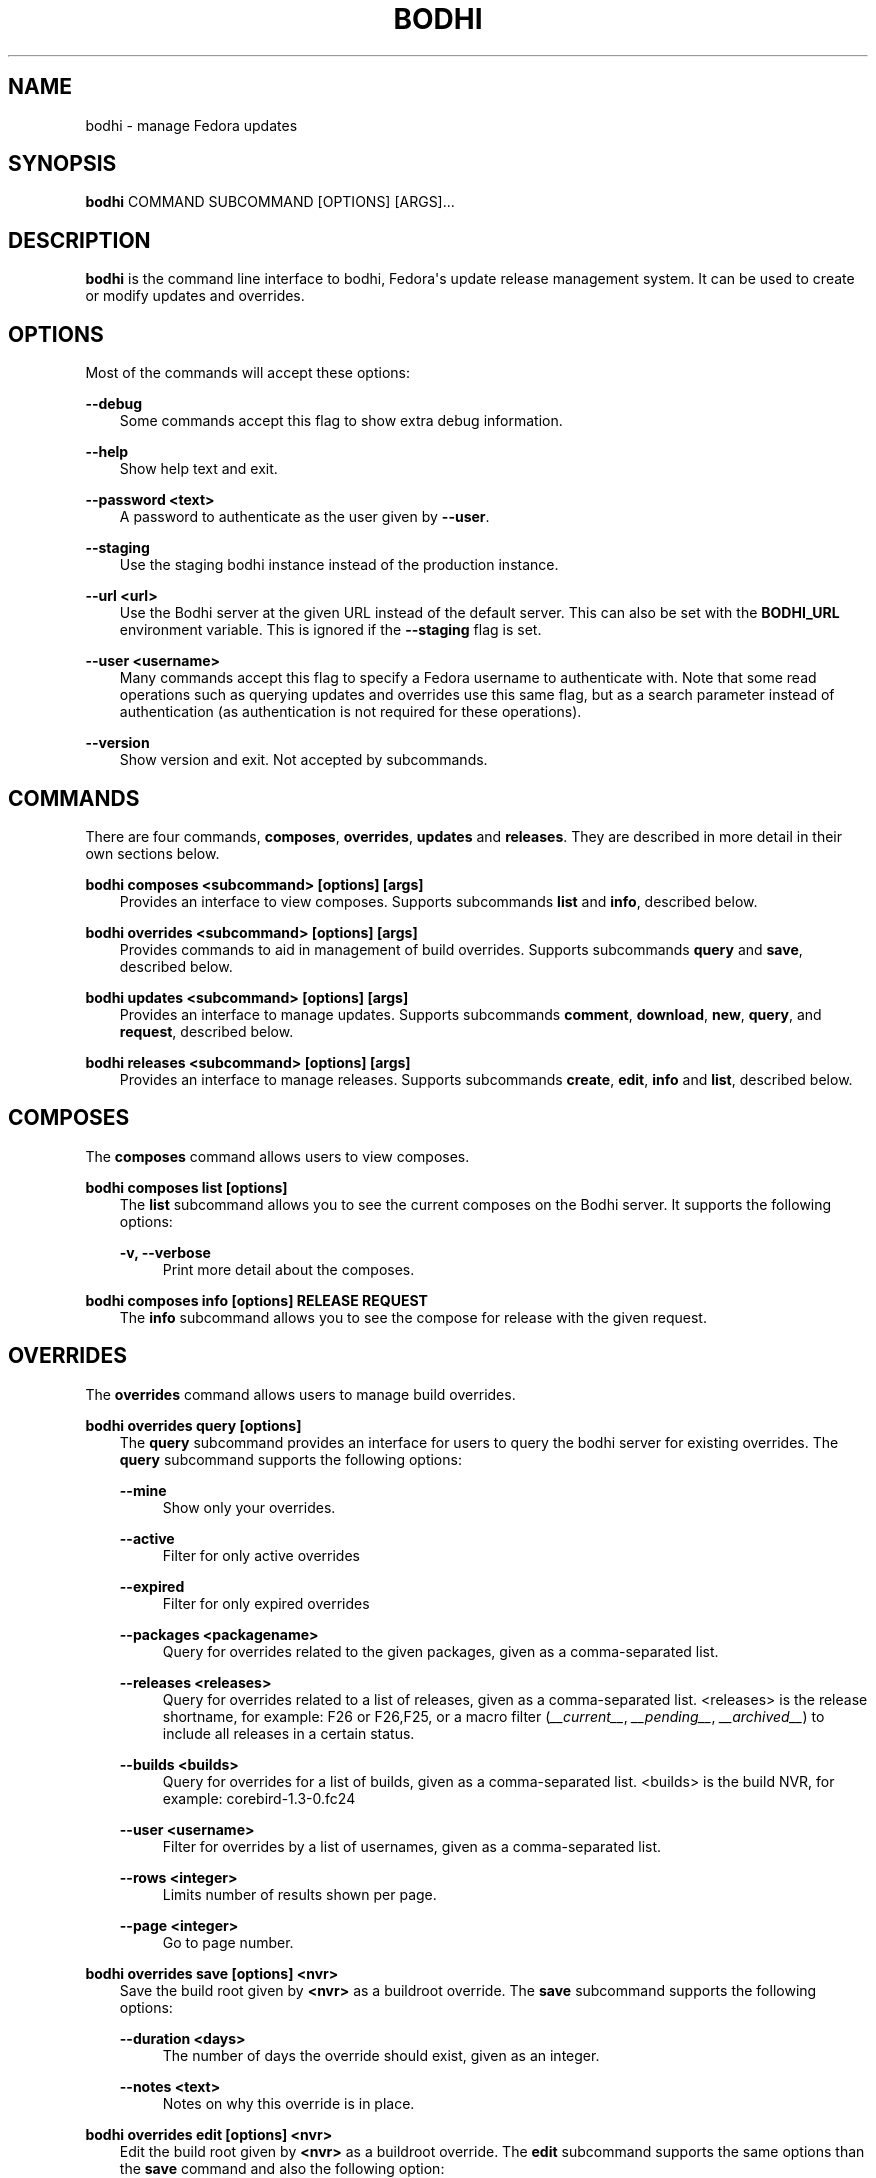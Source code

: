 .\" Man page generated from reStructuredText.
.
.TH "BODHI" "1" "Feb 17, 2022" "" "bodhi"
.SH NAME
bodhi \- manage Fedora updates
.
.nr rst2man-indent-level 0
.
.de1 rstReportMargin
\\$1 \\n[an-margin]
level \\n[rst2man-indent-level]
level margin: \\n[rst2man-indent\\n[rst2man-indent-level]]
-
\\n[rst2man-indent0]
\\n[rst2man-indent1]
\\n[rst2man-indent2]
..
.de1 INDENT
.\" .rstReportMargin pre:
. RS \\$1
. nr rst2man-indent\\n[rst2man-indent-level] \\n[an-margin]
. nr rst2man-indent-level +1
.\" .rstReportMargin post:
..
.de UNINDENT
. RE
.\" indent \\n[an-margin]
.\" old: \\n[rst2man-indent\\n[rst2man-indent-level]]
.nr rst2man-indent-level -1
.\" new: \\n[rst2man-indent\\n[rst2man-indent-level]]
.in \\n[rst2man-indent\\n[rst2man-indent-level]]u
..
.SH SYNOPSIS
.sp
\fBbodhi\fP COMMAND SUBCOMMAND [OPTIONS] [ARGS]...
.SH DESCRIPTION
.sp
\fBbodhi\fP is the command line interface to bodhi, Fedora\(aqs update release management system. It can
be used to create or modify updates and overrides.
.SH OPTIONS
.sp
Most of the commands will accept these options:
.sp
\fB\-\-debug\fP
.INDENT 0.0
.INDENT 3.5
Some commands accept this flag to show extra debug information.
.UNINDENT
.UNINDENT
.sp
\fB\-\-help\fP
.INDENT 0.0
.INDENT 3.5
Show help text and exit.
.UNINDENT
.UNINDENT
.sp
\fB\-\-password <text>\fP
.INDENT 0.0
.INDENT 3.5
A password to authenticate as the user given by \fB\-\-user\fP\&.
.UNINDENT
.UNINDENT
.sp
\fB\-\-staging\fP
.INDENT 0.0
.INDENT 3.5
Use the staging bodhi instance instead of the production instance.
.UNINDENT
.UNINDENT
.sp
\fB\-\-url <url>\fP
.INDENT 0.0
.INDENT 3.5
Use the Bodhi server at the given URL instead of the default server. This can also be set with
the \fBBODHI_URL\fP environment variable. This is ignored if the \fB\-\-staging\fP flag is set.
.UNINDENT
.UNINDENT
.sp
\fB\-\-user <username>\fP
.INDENT 0.0
.INDENT 3.5
Many commands accept this flag to specify a Fedora username to authenticate with. Note that some
read operations such as querying updates and overrides use this same flag, but as a search
parameter instead of authentication (as authentication is not required for these operations).
.UNINDENT
.UNINDENT
.sp
\fB\-\-version\fP
.INDENT 0.0
.INDENT 3.5
Show version and exit. Not accepted by subcommands.
.UNINDENT
.UNINDENT
.SH COMMANDS
.sp
There are four commands, \fBcomposes\fP, \fBoverrides\fP, \fBupdates\fP and \fBreleases\fP\&. They are described
in more detail in their own sections below.
.sp
\fBbodhi composes <subcommand> [options] [args]\fP
.INDENT 0.0
.INDENT 3.5
Provides an interface to view composes. Supports subcommands \fBlist\fP and \fBinfo\fP, described below.
.UNINDENT
.UNINDENT
.sp
\fBbodhi overrides <subcommand> [options] [args]\fP
.INDENT 0.0
.INDENT 3.5
Provides commands to aid in management of build overrides. Supports subcommands \fBquery\fP and
\fBsave\fP, described below.
.UNINDENT
.UNINDENT
.sp
\fBbodhi updates <subcommand> [options] [args]\fP
.INDENT 0.0
.INDENT 3.5
Provides an interface to manage updates. Supports subcommands \fBcomment\fP, \fBdownload\fP,
\fBnew\fP, \fBquery\fP, and \fBrequest\fP, described below.
.UNINDENT
.UNINDENT
.sp
\fBbodhi releases <subcommand> [options] [args]\fP
.INDENT 0.0
.INDENT 3.5
Provides an interface to manage releases. Supports subcommands \fBcreate\fP, \fBedit\fP, \fBinfo\fP and
\fBlist\fP, described below.
.UNINDENT
.UNINDENT
.SH COMPOSES
.sp
The \fBcomposes\fP command allows users to view composes.
.sp
\fBbodhi composes list [options]\fP
.INDENT 0.0
.INDENT 3.5
The \fBlist\fP subcommand allows you to see the current composes on the Bodhi server. It supports
the following options:
.sp
\fB\-v, \-\-verbose\fP
.INDENT 0.0
.INDENT 3.5
Print more detail about the composes.
.UNINDENT
.UNINDENT
.UNINDENT
.UNINDENT
.sp
\fBbodhi composes info [options] RELEASE REQUEST\fP
.INDENT 0.0
.INDENT 3.5
The \fBinfo\fP subcommand allows you to see the compose for release with the given request.
.UNINDENT
.UNINDENT
.SH OVERRIDES
.sp
The \fBoverrides\fP command allows users to manage build overrides.
.sp
\fBbodhi overrides query [options]\fP
.INDENT 0.0
.INDENT 3.5
The \fBquery\fP subcommand provides an interface for users to query the bodhi server for existing
overrides.  The \fBquery\fP subcommand supports the following options:
.sp
\fB\-\-mine\fP
.INDENT 0.0
.INDENT 3.5
Show only your overrides.
.UNINDENT
.UNINDENT
.sp
\fB\-\-active\fP
.INDENT 0.0
.INDENT 3.5
Filter for only active overrides
.UNINDENT
.UNINDENT
.sp
\fB\-\-expired\fP
.INDENT 0.0
.INDENT 3.5
Filter for only expired overrides
.UNINDENT
.UNINDENT
.sp
\fB\-\-packages <packagename>\fP
.INDENT 0.0
.INDENT 3.5
Query for overrides related to the given packages, given as a comma\-separated list.
.UNINDENT
.UNINDENT
.sp
\fB\-\-releases <releases>\fP
.INDENT 0.0
.INDENT 3.5
Query for overrides related to a list of releases, given as a comma\-separated list.
<releases> is the release shortname, for example: F26 or F26,F25, or a macro filter
(\fI__current__\fP, \fI__pending__\fP, \fI__archived__\fP) to include all releases in a
certain status.
.UNINDENT
.UNINDENT
.sp
\fB\-\-builds <builds>\fP
.INDENT 0.0
.INDENT 3.5
Query for overrides for a list of builds, given as a comma\-separated list.
<builds> is the build NVR, for example: corebird\-1.3\-0.fc24
.UNINDENT
.UNINDENT
.sp
\fB\-\-user <username>\fP
.INDENT 0.0
.INDENT 3.5
Filter for overrides by a list of usernames, given as a comma\-separated list.
.UNINDENT
.UNINDENT
.sp
\fB\-\-rows <integer>\fP
.INDENT 0.0
.INDENT 3.5
Limits number of results shown per page.
.UNINDENT
.UNINDENT
.sp
\fB\-\-page <integer>\fP
.INDENT 0.0
.INDENT 3.5
Go to page number.
.UNINDENT
.UNINDENT
.UNINDENT
.UNINDENT
.sp
\fBbodhi overrides save [options] <nvr>\fP
.INDENT 0.0
.INDENT 3.5
Save the build root given by \fB<nvr>\fP as a buildroot override. The \fBsave\fP subcommand supports
the following options:
.sp
\fB\-\-duration <days>\fP
.INDENT 0.0
.INDENT 3.5
The number of days the override should exist, given as an integer.
.UNINDENT
.UNINDENT
.sp
\fB\-\-notes <text>\fP
.INDENT 0.0
.INDENT 3.5
Notes on why this override is in place.
.UNINDENT
.UNINDENT
.UNINDENT
.UNINDENT
.sp
\fBbodhi overrides edit [options] <nvr>\fP
.INDENT 0.0
.INDENT 3.5
Edit the build root given by \fB<nvr>\fP as a buildroot override. The \fBedit\fP subcommand supports
the same options than the \fBsave\fP command and also the following option:
.INDENT 0.0
.TP
.B \fB\-\-expire\fP
Force an override to the expired state.
.UNINDENT
.UNINDENT
.UNINDENT
.SH UPDATES
.sp
The \fBupdates\fP command allows users to interact with bodhi updates.
.sp
\fBbodhi updates comment [options] <update> <text>\fP
.INDENT 0.0
.INDENT 3.5
Leave the given text as a comment on a bodhi update. The \fBcomment\fP subcommand
supports the following options:
.sp
\fB\-\-karma [+1 | 0 | \-1]\fP
.INDENT 0.0
.INDENT 3.5
The karma value you wish to contribute to the update.
.UNINDENT
.UNINDENT
.UNINDENT
.UNINDENT
.sp
\fBbodhi updates download [options]\fP
.INDENT 0.0
.INDENT 3.5
Download update(s) given by ID(s) or NVR(s). One of \fB\-\-updateid\fP or
\fBbuilds\fP is required. The download subcommand supports the following options:
.sp
\fB\-\-debuginfo\fP
.INDENT 0.0
.INDENT 3.5
Include debuginfo packages when downloading.
.UNINDENT
.UNINDENT
.sp
\fB\-\-updateid <ids>\fP
.INDENT 0.0
.INDENT 3.5
A comma\-separated list of update IDs you would like to download.
.UNINDENT
.UNINDENT
.sp
\fB\-\-builds <nvrs>\fP
.INDENT 0.0
.INDENT 3.5
A comma\-separated list of NVRs that identify updates you would like to download.
.UNINDENT
.UNINDENT
.sp
\fB\-\-arch <arch>\fP
.INDENT 0.0
.INDENT 3.5
You can specify an architecture of packages to download. "all" will download packages for all architectures.
Omitting this option will download packages for the architecture you are currently running.
.UNINDENT
.UNINDENT
.UNINDENT
.UNINDENT
.sp
\fBbodhi updates new [options] <builds_or_tag>\fP
.INDENT 0.0
.INDENT 3.5
Create a new bodhi update containing the builds, given as a comma separated list of NVRs. The
\fBnew\fP subcommand supports the following options:
.sp
\fB\-\-type [security | bugfix | enhancement | newpackage]\fP
.INDENT 0.0
.INDENT 3.5
The type of the new update.
.UNINDENT
.UNINDENT
.sp
\fB\-\-notes <text>\fP
.INDENT 0.0
.INDENT 3.5
The description of the update.
.UNINDENT
.UNINDENT
.sp
\fB\-\-notes\-file <path>\fP
.INDENT 0.0
.INDENT 3.5
A path to a file containing a description of the update.
.UNINDENT
.UNINDENT
.sp
\fB\-\-bugs <bugs>\fP
.INDENT 0.0
.INDENT 3.5
A comma separated list of bugs to associate with this update.
.UNINDENT
.UNINDENT
.sp
\fB\-\-close\-bugs\fP
.INDENT 0.0
.INDENT 3.5
If given, this flag will cause bodhi to close the referenced bugs automatically when the
update reaches stable.
.UNINDENT
.UNINDENT
.sp
\fB\-\-request [testing | stable | upush]\fP
.INDENT 0.0
.INDENT 3.5
The repository requested for this update.
.UNINDENT
.UNINDENT
.sp
\fB\-\-autokarma\fP
.INDENT 0.0
.INDENT 3.5
Enable autokarma for this update.
.UNINDENT
.UNINDENT
.sp
\fB\-\-autotime\fP
.INDENT 0.0
.INDENT 3.5
Enable autotime for this update. Automatically push the update to stable based on the
time spent in testing.
.UNINDENT
.UNINDENT
.sp
\fB\-\-stable\-karma <integer>\fP
.INDENT 0.0
.INDENT 3.5
Configure the stable karma threshold for the given value.
.UNINDENT
.UNINDENT
.sp
\fB\-\-unstable\-karma <integer>\fP
.INDENT 0.0
.INDENT 3.5
Configure the unstable karma threshold for the given value.
.UNINDENT
.UNINDENT
.sp
\fB\-\-stable\-days <integer>\fP
.INDENT 0.0
.INDENT 3.5
Configure the number of days an update has to spend in testing before
being automatically pushed to stable.
.UNINDENT
.UNINDENT
.sp
\fB\-\-suggest [logout | reboot]\fP
.INDENT 0.0
.INDENT 3.5
Suggest that the user logout or reboot upon applying the update.
.UNINDENT
.UNINDENT
.sp
\fB\-\-file <path>\fP
.INDENT 0.0
.INDENT 3.5
A path to a file containing all the update details.
.UNINDENT
.UNINDENT
.sp
\fB\-\-requirements <Taskotron tasks>\fP
.INDENT 0.0
.INDENT 3.5
A comma or space\-separated list of required Taskotron tasks that must pass for this update
to reach stable.
.UNINDENT
.UNINDENT
.sp
\fB\-\-display\-name <text>\fP
.INDENT 0.0
.INDENT 3.5
The name of the update
.UNINDENT
.UNINDENT
.sp
\fB\-\-from\-tag\fP
.INDENT 0.0
.INDENT 3.5
If this flag is provided, \fB<builds_or_tag>\fP will be interpreted as a Koji tag and expand
to all latest builds in it. Only a single tag can be provided.
.UNINDENT
.UNINDENT
.UNINDENT
.UNINDENT
.sp
\fBbodhi updates edit [options] <update>\fP
.INDENT 0.0
.INDENT 3.5
Edit an existing bodhi update, given an update id or an update title. The
\fBedit\fP subcommand supports the following options:
.sp
\fB\-\-addbuilds <builds>\fP
.INDENT 0.0
.INDENT 3.5
Add a comma separated list of build nvr to this update.
.UNINDENT
.UNINDENT
.sp
\fB\-\-removebuilds <builds>\fP
.INDENT 0.0
.INDENT 3.5
Remove a comma separated list of build nvr from this update.
.UNINDENT
.UNINDENT
.sp
\fB\-\-type [security | bugfix | enhancement | newpackage]\fP
.INDENT 0.0
.INDENT 3.5
The type of the new update.
.UNINDENT
.UNINDENT
.sp
\fB\-\-notes <text>\fP
.INDENT 0.0
.INDENT 3.5
The description of the update.
.UNINDENT
.UNINDENT
.sp
\fB\-\-notes\-file <path>\fP
.INDENT 0.0
.INDENT 3.5
A path to a file containing a description of the update.
.UNINDENT
.UNINDENT
.sp
\fB\-\-bugs <bugs>\fP
.INDENT 0.0
.INDENT 3.5
A comma separated list of bugs to associate with this update.
.UNINDENT
.UNINDENT
.sp
\fB\-\-close\-bugs\fP
.INDENT 0.0
.INDENT 3.5
If given, this flag will cause bodhi to close the referenced bugs automatically when the
update reaches stable.
.UNINDENT
.UNINDENT
.sp
\fB\-\-request [testing | stable | upush]\fP
.INDENT 0.0
.INDENT 3.5
The repository requested for this update.
.UNINDENT
.UNINDENT
.sp
\fB\-\-autokarma\fP
.INDENT 0.0
.INDENT 3.5
Enable autokarma for this update.
.UNINDENT
.UNINDENT
.sp
\fB\-\-stable\-karma <integer>\fP
.INDENT 0.0
.INDENT 3.5
Configure the stable karma threshold for the given value.
.UNINDENT
.UNINDENT
.sp
\fB\-\-unstable\-karma <integer>\fP
.INDENT 0.0
.INDENT 3.5
Configure the unstable karma threshold for the given value.
.UNINDENT
.UNINDENT
.sp
\fB\-\-suggest [logout | reboot]\fP
.INDENT 0.0
.INDENT 3.5
Suggest that the user logout or reboot upon applying the update.
.UNINDENT
.UNINDENT
.sp
\fB\-\-requirements <Taskotron tasks>\fP
.INDENT 0.0
.INDENT 3.5
A comma or space\-separated list of required Taskotron tasks that must pass for this update
to reach stable.
.UNINDENT
.UNINDENT
.sp
\fB\-\-display\-name <text>\fP
.INDENT 0.0
.INDENT 3.5
The name of the update
.UNINDENT
.UNINDENT
.sp
\fB\-\-from\-tag\fP
.INDENT 0.0
.INDENT 3.5
If given, for updates that were created from a Koji tag, this will update
the builds to the latest ones in the tag.
.UNINDENT
.UNINDENT
.UNINDENT
.UNINDENT
.sp
\fBbodhi updates query [options]\fP
.INDENT 0.0
.INDENT 3.5
Query the bodhi server for updates.
.sp
If the query returns only one update, a detailed view of the update will be displayed.
.sp
If more than one update is returned, the command will display a list showing the packages
contained in the update, the update content\-type (rpm / module / ...), the current status
of the update (pushed / testing / ...) and the date of the last status change with
the number of days passed since. A leading \fB*\fP marks security updates.
.sp
The \fBquery\fP subcommand supports the following options:
.sp
\fB\-\-updateid <id>\fP
.INDENT 0.0
.INDENT 3.5
Query for the update given by id.
.UNINDENT
.UNINDENT
.sp
\fB\-\-title <title>\fP
.INDENT 0.0
.INDENT 3.5
Query for the update given by title.
.UNINDENT
.UNINDENT
.sp
\fB\-\-alias <alias>\fP
.INDENT 0.0
.INDENT 3.5
Query for the update given by alias.
.UNINDENT
.UNINDENT
.sp
\fB\-\-approved\-since <timestamp>\fP
.INDENT 0.0
.INDENT 3.5
Query for updates approved after the given timestamp.
.UNINDENT
.UNINDENT
.sp
\fB\-\-approved\-before <timestamp>\fP
.INDENT 0.0
.INDENT 3.5
Query for updates approved before the given timestamp.
.UNINDENT
.UNINDENT
.sp
\fB\-\-modified\-since <timestamp>\fP
.INDENT 0.0
.INDENT 3.5
Query for updates modified after the given timestamp.
.UNINDENT
.UNINDENT
.sp
\fB\-\-modified\-before <timestamp>\fP
.INDENT 0.0
.INDENT 3.5
Query for updates modified before the given timestamp.
.UNINDENT
.UNINDENT
.sp
\fB\-\-builds <builds>\fP
.INDENT 0.0
.INDENT 3.5
Query for updates containing the given builds, given as a comma\-separated list.
.UNINDENT
.UNINDENT
.sp
\fB\-\-bugs <bugs>\fP
.INDENT 0.0
.INDENT 3.5
Query for updates related to the given bugs, given as a comma\-separated list.
.UNINDENT
.UNINDENT
.sp
\fB\-\-content\-type <content_type>\fP
.INDENT 0.0
.INDENT 3.5
Query for updates of a given content type: either rpm, module, or (in the future) container.
.UNINDENT
.UNINDENT
.sp
\fB\-\-critpath\fP
.INDENT 0.0
.INDENT 3.5
Query for updates submitted for the critical path.
.UNINDENT
.UNINDENT
.sp
\fB\-\-from\-side\-tag\fP
.INDENT 0.0
.INDENT 3.5
Query for updates created from a side\-tag.
.UNINDENT
.UNINDENT
.sp
\fB\-\-not\-from\-side\-tag\fP
.INDENT 0.0
.INDENT 3.5
Query for updates not created from a side\-tag.
.UNINDENT
.UNINDENT
.sp
\fB\-\-gating [passed | failed | ignored | waiting | running | queued | greenwave_failed]\fP
.INDENT 0.0
.INDENT 3.5
Query for updates based on test gating status.
.UNINDENT
.UNINDENT
.sp
\fB\-\-mine\fP
.INDENT 0.0
.INDENT 3.5
Show only your updates.
.UNINDENT
.UNINDENT
.sp
\fB\-\-packages <packages>\fP
.INDENT 0.0
.INDENT 3.5
Query for updates related to the given packages, given as a comma\-separated list.
.UNINDENT
.UNINDENT
.sp
\fB\-\-pushed\fP
.INDENT 0.0
.INDENT 3.5
Query for updates that have been pushed.
.UNINDENT
.UNINDENT
.sp
\fB\-\-pushed\-since <timestamp>\fP
.INDENT 0.0
.INDENT 3.5
Query for updates that have been pushed after the given timestamp.
.UNINDENT
.UNINDENT
.sp
\fB\-\-pushed\-before <timestamp>\fP
.INDENT 0.0
.INDENT 3.5
Query for updates that have been pushed before the given timestamp.
.UNINDENT
.UNINDENT
.sp
\fB\-\-releases <releases>\fP
.INDENT 0.0
.INDENT 3.5
Query for updates related to a list of releases, given as a comma\-separated list.
It is possible to use the macro filters \fI__current__\fP, \fI__pending__\fP and \fI__archived__\fP
to include all releases in a certain status.
.UNINDENT
.UNINDENT
.sp
\fB\-\-locked\fP
.INDENT 0.0
.INDENT 3.5
Query for updates that are currently locked.
.UNINDENT
.UNINDENT
.sp
\fB\-\-request [testing | stable | unpush]\fP
.INDENT 0.0
.INDENT 3.5
Query for updates marked with the given request type.
.UNINDENT
.UNINDENT
.sp
\fB\-\-severity [unspecified, urgent, high, medium, low]\fP
.INDENT 0.0
.INDENT 3.5
Query for updates with a specific severity.
.UNINDENT
.UNINDENT
.sp
\fB\-\-submitted\-since <timestamp>\fP
.INDENT 0.0
.INDENT 3.5
Query for updates that were submitted since the given timestamp.
.UNINDENT
.UNINDENT
.sp
\fB\-\-submitted\-before <timestamp>\fP
.INDENT 0.0
.INDENT 3.5
Query for updates that were submitted before the given timestamp.
.UNINDENT
.UNINDENT
.sp
\fB\-\-status [pending | testing | stable | obsolete | unpushed]\fP
.INDENT 0.0
.INDENT 3.5
Filter by status.
.UNINDENT
.UNINDENT
.sp
\fB\-\-suggest [logout | reboot]\fP
.INDENT 0.0
.INDENT 3.5
Filter for updates that suggest logout or reboot to the user.
.UNINDENT
.UNINDENT
.sp
\fB\-\-type [newpackage | security | bugfix | enhancement]\fP
.INDENT 0.0
.INDENT 3.5
Filter by update type.
.UNINDENT
.UNINDENT
.sp
\fB\-\-user <username>\fP
.INDENT 0.0
.INDENT 3.5
Filter for updates by a list of usernames, given as a comma\-separated list.
.UNINDENT
.UNINDENT
.sp
\fB\-\-rows <integer>\fP
.INDENT 0.0
.INDENT 3.5
Limits number of results shown per page.
.UNINDENT
.UNINDENT
.sp
\fB\-\-page <integer>\fP
.INDENT 0.0
.INDENT 3.5
Go to page number.
.UNINDENT
.UNINDENT
.UNINDENT
.UNINDENT
.sp
\fBbodhi updates request [options] <update> <state>\fP
.INDENT 0.0
.INDENT 3.5
Request that the given update be changed to the given state. \fBupdate\fP should be given by
update id, and \fBstate\fP should be one of testing, stable, unpush, obsolete, or revoke.
.UNINDENT
.UNINDENT
.sp
\fBbodhi updates waive [options] <update> <comment>\fP
.INDENT 0.0
.INDENT 3.5
Show or waive unsatisfied test requirements on an update.
.sp
The following options are supported:
.sp
\fB\-\-show\fP
.INDENT 0.0
.INDENT 3.5
List the unsatisfied test requirements.
.UNINDENT
.UNINDENT
.sp
\fB\-\-test TEXT\fP
.INDENT 0.0
.INDENT 3.5
Waive the test specified by name in TEXT. all can be used to waive all unsatisfied tests.
.UNINDENT
.UNINDENT
.sp
\fB\-\-debug\fP
.INDENT 0.0
.INDENT 3.5
Display debugging information.
.UNINDENT
.UNINDENT
.UNINDENT
.UNINDENT
.sp
\fBbodhi updates trigger\-tests [options] <update>\fP
.INDENT 0.0
.INDENT 3.5
Trigger tests for an update. This update must be in testing state.
.UNINDENT
.UNINDENT
.SH RELEASES
.sp
The \fBreleases\fP command allows users to manage update releases.
.sp
\fBbodhi releases create [options]\fP
.INDENT 0.0
.INDENT 3.5
The \fBcreate\fP command allows administrators to create new releases in Bodhi:
.sp
\fB\-\-branch TEXT\fP
.INDENT 0.0
.INDENT 3.5
The git branch that corresponds to this release (e.g., f29).
.UNINDENT
.UNINDENT
.sp
\fB\-\-candidate\-tag TEXT\fP
.INDENT 0.0
.INDENT 3.5
The Koji tag to use to search for update candidates (e.g., f29\-updates\-candidate).
.UNINDENT
.UNINDENT
.sp
\fB\-\-composed\-by\-bodhi, \-\-not\-composed\-by\-bodhi\fP
.INDENT 0.0
.INDENT 3.5
The flag that indicates whether the release is composed by Bodhi or not.
.UNINDENT
.UNINDENT
.sp
\fB\-\-dist\-tag TEXT\fP
.INDENT 0.0
.INDENT 3.5
The Koji dist tag for this release (e.g., f29).
.UNINDENT
.UNINDENT
.sp
\fB\-\-id\-prefix TEXT\fP
.INDENT 0.0
.INDENT 3.5
The release\(aqs prefix (e.g., FEDORA).
.UNINDENT
.UNINDENT
.sp
\fB\-\-long\-name TEXT\fP
.INDENT 0.0
.INDENT 3.5
The long name of the release (e.g., Fedora 29).
.UNINDENT
.UNINDENT
.sp
\fB\-\-name TEXT\fP
.INDENT 0.0
.INDENT 3.5
The name of the release (e.g., F29).
.UNINDENT
.UNINDENT
.sp
\fB\-\-override\-tag TEXT\fP
.INDENT 0.0
.INDENT 3.5
The Koji tag to use for buildroot overrides (e.g., f29\-override).
.UNINDENT
.UNINDENT
.sp
\fB\-\-package\-manager [unspecified|dnf|yum]\fP
.INDENT 0.0
.INDENT 3.5
The package manager used by this release. If not specified it defaults to \(aqunspecified\(aq.
.UNINDENT
.UNINDENT
.sp
\fB\-\-password TEXT\fP
.INDENT 0.0
.INDENT 3.5
The password to use when authenticating to Bodhi.
.UNINDENT
.UNINDENT
.sp
\fB\-\-pending\-stable\-tag TEXT\fP
.INDENT 0.0
.INDENT 3.5
The Koji tag to use on updates that are marked stable (e.g., f29\-updates\-pending).
.UNINDENT
.UNINDENT
.sp
\fB\-\-pending\-testing\-tag TEXT\fP
.INDENT 0.0
.INDENT 3.5
The Koji tag to use on updates that are pending testing (e.g., f29\-updates\-pending\-testing).
.UNINDENT
.UNINDENT
.sp
\fB\-\-stable\-tag TEXT\fP
.INDENT 0.0
.INDENT 3.5
The Koji tag to use for stable updates (e.g., f29\-updates).
.UNINDENT
.UNINDENT
.sp
\fB\-\-state [disabled|pending|frozen|current|archived]\fP
.INDENT 0.0
.INDENT 3.5
The state of the release.
.UNINDENT
.UNINDENT
.sp
\fB\-\-testing\-repository TEXT\fP
.INDENT 0.0
.INDENT 3.5
The name of the testing repository used to test updates. Not required.
.UNINDENT
.UNINDENT
.sp
\fB\-\-testing\-tag TEXT\fP
.INDENT 0.0
.INDENT 3.5
The Koji tag to use for testing updates (e.g., f29\-updates\-testing).
.UNINDENT
.UNINDENT
.sp
\fB\-\-username TEXT\fP
.INDENT 0.0
.INDENT 3.5
The username to use when authenticating to Bodhi.
.UNINDENT
.UNINDENT
.sp
\fB\-\-version TEXT\fP
.INDENT 0.0
.INDENT 3.5
The version of the release (e.g., 29).
.UNINDENT
.UNINDENT
.UNINDENT
.UNINDENT
.sp
\fBbodhi releases edit [options]\fP
.INDENT 0.0
.INDENT 3.5
The \fBedit\fP command allows administrators to edit existing releases:
.sp
\fB\-\-branch TEXT\fP
.INDENT 0.0
.INDENT 3.5
The git branch that corresponds to this release (e.g., f29).
.UNINDENT
.UNINDENT
.sp
\fB\-\-candidate\-tag TEXT\fP
.INDENT 0.0
.INDENT 3.5
The Koji tag to use to search for update candidates (e.g., f29\-updates\-candidate).
.UNINDENT
.UNINDENT
.sp
\fB\-\-composed\-by\-bodhi, \-\-not\-composed\-by\-bodhi\fP
.INDENT 0.0
.INDENT 3.5
The flag that indicates whether the release is composed by Bodhi or not.
.UNINDENT
.UNINDENT
.sp
\fB\-\-dist\-tag TEXT\fP
.INDENT 0.0
.INDENT 3.5
The Koji dist tag for this release (e.g., f29).
.UNINDENT
.UNINDENT
.sp
\fB\-\-id\-prefix TEXT\fP
.INDENT 0.0
.INDENT 3.5
The release\(aqs prefix (e.g., FEDORA).
.UNINDENT
.UNINDENT
.sp
\fB\-\-long\-name TEXT\fP
.INDENT 0.0
.INDENT 3.5
The long name of the release (e.g., Fedora 29).
.UNINDENT
.UNINDENT
.sp
\fB\-\-name TEXT\fP
.INDENT 0.0
.INDENT 3.5
The name of the release (e.g., F29).
.UNINDENT
.UNINDENT
.sp
\fB\-\-new\-name\fP
.INDENT 0.0
.INDENT 3.5
Change the release\(aqs name to a new value (e.g., F29).
.UNINDENT
.UNINDENT
.sp
\fB\-\-override\-tag TEXT\fP
.INDENT 0.0
.INDENT 3.5
The Koji tag to use for buildroot overrides (e.g., f29\-override).
.UNINDENT
.UNINDENT
.sp
\fB\-\-package\-manager [unspecified|dnf|yum]\fP
.INDENT 0.0
.INDENT 3.5
The package manager used by this release. If not specified it defaults to \(aqunspecified\(aq.
.UNINDENT
.UNINDENT
.sp
\fB\-\-password TEXT\fP
.INDENT 0.0
.INDENT 3.5
The password to use when authenticating to Bodhi.
.UNINDENT
.UNINDENT
.sp
\fB\-\-pending\-stable\-tag TEXT\fP
.INDENT 0.0
.INDENT 3.5
The Koji tag to use on updates that are marked stable (e.g., f29\-updates\-pending).
.UNINDENT
.UNINDENT
.sp
\fB\-\-pending\-testing\-tag TEXT\fP
.INDENT 0.0
.INDENT 3.5
The Koji tag to use on updates that are pending testing (e.g., f29\-updates\-testing\-pending).
.UNINDENT
.UNINDENT
.sp
\fB\-\-stable\-tag TEXT\fP
.INDENT 0.0
.INDENT 3.5
The Koji tag to use for stable updates (e.g., f29\-updates).
.UNINDENT
.UNINDENT
.sp
\fB\-\-state [disabled|pending|frozen|current|archived]\fP
.INDENT 0.0
.INDENT 3.5
The state of the release.
.UNINDENT
.UNINDENT
.sp
\fB\-\-testing\-repository TEXT\fP
.INDENT 0.0
.INDENT 3.5
The name of the testing repository used to test updates. Not required.
.UNINDENT
.UNINDENT
.sp
\fB\-\-testing\-tag TEXT\fP
.INDENT 0.0
.INDENT 3.5
The Koji tag to use for testing updates (e.g., f29\-updates\-testing).
.UNINDENT
.UNINDENT
.sp
\fB\-\-username TEXT\fP
.INDENT 0.0
.INDENT 3.5
The username to use when authenticating to Bodhi.
.UNINDENT
.UNINDENT
.sp
\fB\-\-version TEXT\fP
.INDENT 0.0
.INDENT 3.5
The version of the release (e.g., 29).
.UNINDENT
.UNINDENT
.UNINDENT
.UNINDENT
.sp
\fBbodhi releases info RELEASE_NAME\fP
.INDENT 0.0
.INDENT 3.5
The \fBinfo\fP command prints information about the given release.
.UNINDENT
.UNINDENT
.sp
\fBbodhi releases list [options]\fP
.INDENT 0.0
.INDENT 3.5
The \fBlist\fP command prints list of releases.
.sp
\fB\-\-display\-archived\fP
.INDENT 0.0
.INDENT 3.5
Display full list, including archived releases.
.UNINDENT
.UNINDENT
.sp
\fB\-\-rows <integer>\fP
.INDENT 0.0
.INDENT 3.5
Limits number of results shown per page.
.UNINDENT
.UNINDENT
.sp
\fB\-\-page <integer>\fP
.INDENT 0.0
.INDENT 3.5
Go to page number.
.UNINDENT
.UNINDENT
.UNINDENT
.UNINDENT
.SH EXAMPLES
.sp
Create a new update with multiple builds:
.INDENT 0.0
.INDENT 3.5
.sp
.nf
.ft C
$ bodhi updates new \-\-user bowlofeggs \-\-type bugfix \-\-notes "Fix permission issues during startup." \-\-bugs 1393587 \-\-close\-bugs \-\-request testing \-\-autokarma \-\-stable\-karma 3 \-\-unstable\-karma \-3 ejabberd\-16.09\-2.fc25,erlang\-esip\-1.0.8\-1.fc25,erlang\-fast_tls\-1.0.7\-1.fc25,erlang\-fast_yaml\-1.0.6\-1.fc25,erlang\-fast_xml\-1.1.15\-1.fc25,erlang\-iconv\-1.0.2\-1.fc25,erlang\-stringprep\-1.0.6\-1.fc25,erlang\-stun\-1.0.7\-1.fc25
.ft P
.fi
.UNINDENT
.UNINDENT
.SH HELP
.sp
If you find bugs in bodhi (or in the man page), please feel free to file a bug report or a pull
request:
.INDENT 0.0
.INDENT 3.5
.sp
.nf
.ft C
https://github.com/fedora\-infra/bodhi
.ft P
.fi
.UNINDENT
.UNINDENT
.sp
Bodhi\(aqs documentation is available online: \fI\%https://bodhi.fedoraproject.org/docs\fP
.SH AUTHOR
Randy Barlow, Luke Macken
.SH COPYRIGHT
2007-2022, Red Hat, Inc.
.\" Generated by docutils manpage writer.
.
